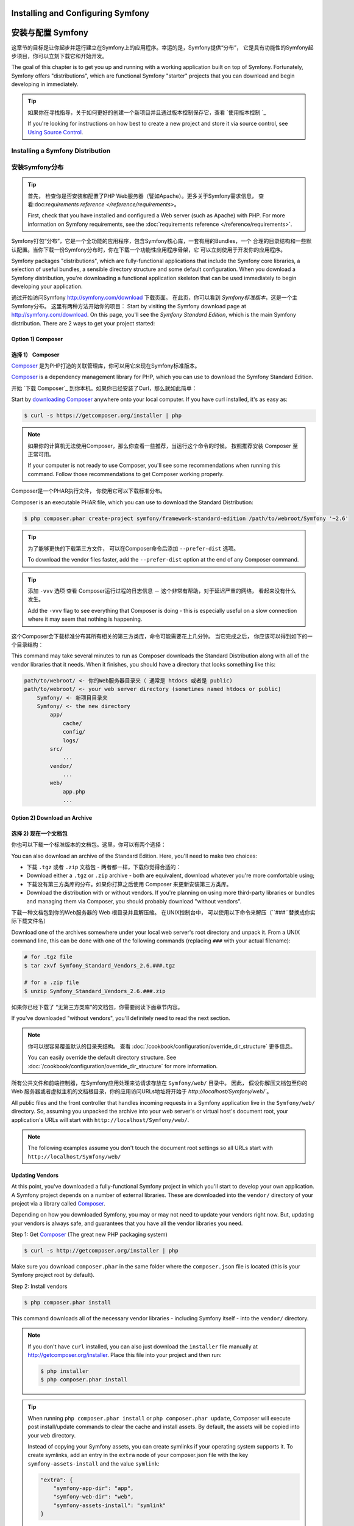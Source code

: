 .. index::
   single: Installation

Installing and Configuring Symfony
==================================

安装与配置 Symfony
==================================

这章节的目标是让你起步并运行建立在Symfony上的应用程序。幸运的是，Symfony提供“分布”， 它是具有功能性的Symfony起步项目，你可以立刻下载它和开始开发。

The goal of this chapter is to get you up and running with a working application
built on top of Symfony. Fortunately, Symfony offers "distributions", which
are functional Symfony "starter" projects that you can download and begin
developing in immediately.

.. tip::

    如果你在寻找指导，关于如何更好的创建一个新项目并且通过版本控制保存它，查看 `使用版本控制 `_

    If you're looking for instructions on how best to create a new project
    and store it via source control, see `Using Source Control`_.

.. _installing-a-symfony2-distribution:

Installing a Symfony Distribution
---------------------------------

安装Symfony分布
---------------------------------

.. tip::

    首先， 检查你是否安装和配置了PHP Web服务器（譬如Apache）。更多关于Symfony需求信息，
    查看:doc:`requirements reference </reference/requirements>`。

    First, check that you have installed and configured a Web server (such
    as Apache) with PHP. For more information on Symfony requirements, see the
    :doc:`requirements reference </reference/requirements>`.

Symfony打包“分布”，它是一个全功能的应用程序，包含Symfony核心库，一套有用的Bundles，一个
合理的目录结构和一些默认配置。当你下载一份Symfony分布时，你在下载一个功能性应用程序骨架，它
可以立刻使用于开发你的应用程序。

Symfony packages "distributions", which are fully-functional applications
that include the Symfony core libraries, a selection of useful bundles, a
sensible directory structure and some default configuration. When you download
a Symfony distribution, you're downloading a functional application skeleton
that can be used immediately to begin developing your application.


通过开始访问Symfony `http://symfony.com/download`_ 下载页面。
在此页，你可以看到 *Symfony标准版本*，这是一个主Symfony分布。 这里有两种方法开始你的项目：
Start by visiting the Symfony download page at `http://symfony.com/download`_.
On this page, you'll see the *Symfony Standard Edition*, which is the main
Symfony distribution. There are 2 ways to get your project started:

Option 1) Composer
~~~~~~~~~~~~~~~~~~

选择 1） Composer
~~~~~~~~~~~~~~~~~~

`Composer`_ 是为PHP打造的关联管理库，你可以用它来现在Symfony标准版本。

`Composer`_ is a dependency management library for PHP, which you can use
to download the Symfony Standard Edition.

开始 `下载 Composer`_ 到你本机。如果你已经安装了Curl，那么就如此简单：

Start by `downloading Composer`_ anywhere onto your local computer. If you
have curl installed, it's as easy as:

.. code-block:: bash

    $ curl -s https://getcomposer.org/installer | php

.. note::

    如果你的计算机无法使用Composer，那么你查看一些推荐，当运行这个命令的时候。 
    按照推荐安装 Composer 至正常可用。

    If your computer is not ready to use Composer, you'll see some recommendations
    when running this command. Follow those recommendations to get Composer
    working properly.

Composer是一个PHAR执行文件， 你使用它可以下载标准分布。

Composer is an executable PHAR file, which you can use to download the Standard
Distribution:

.. code-block:: bash

    $ php composer.phar create-project symfony/framework-standard-edition /path/to/webroot/Symfony '~2.6'

.. tip::

    为了能够更快的下载第三方文件， 可以在Composer命令后添加 ``--prefer-dist`` 选项。

    To download the vendor files faster, add the ``--prefer-dist`` option at
    the end of any Composer command.

.. tip::

    添加 ``-vvv`` 选项 查看 Composer运行过程的日志信息 － 这个非常有帮助，对于延迟严重的网络，
    看起来没有什么发生。

    Add the ``-vvv`` flag to see everything that Composer is doing - this is
    especially useful on a slow connection where it may seem that nothing is
    happening.


这个Composer会下载标准分布其所有相关的第三方类库，命令可能需要花上几分钟。
当它完成之后， 你应该可以得到如下的一个目录结构：

This command may take several minutes to run as Composer downloads the Standard
Distribution along with all of the vendor libraries that it needs. When it finishes,
you should have a directory that looks something like this:

.. code-block:: text

    path/to/webroot/ <- 你的Web服务器目录夹（ 通常是 htdocs 或者是 public)
    path/to/webroot/ <- your web server directory (sometimes named htdocs or public)
        Symfony/ <- 新项目目录夹
        Symfony/ <- the new directory
            app/
                cache/
                config/
                logs/
            src/
                ...
            vendor/
                ...
            web/
                app.php
                ...

Option 2) Download an Archive
~~~~~~~~~~~~~~~~~~~~~~~~~~~~~

选择 2) 现在一个文档包
~~~~~~~~~~~~~~~~~~~~~~~~~~~~~

你也可以下载一个标准版本的文档包。这里，你可以有两个选择：

You can also download an archive of the Standard Edition. Here, you'll
need to make two choices:

* 下载 ``.tgz`` 或者 ``.zip`` 文档包 - 两者都一样，下载你觉得合适的：

* Download either a ``.tgz`` or ``.zip`` archive - both are equivalent, download
  whatever you're more comfortable using;

* 下载没有第三方类库的分布。如果你打算之后使用 Composer 来更新安装第三方类库。

* Download the distribution with or without vendors. If you're planning on
  using more third-party libraries or bundles and managing them via Composer,
  you should probably download "without vendors".

下载一种文档包到你的Web服务器的 Web 根目录并且解压缩。 在UNIX控制台中，
可以使用以下命令来解压（``###``替换成你实际下载文件名）

Download one of the archives somewhere under your local web server's root
directory and unpack it. From a UNIX command line, this can be done with
one of the following commands (replacing ``###`` with your actual filename):

.. code-block:: bash

    # for .tgz file
    $ tar zxvf Symfony_Standard_Vendors_2.6.###.tgz

    # for a .zip file
    $ unzip Symfony_Standard_Vendors_2.6.###.zip

如果你已经下载了 “无第三方类库”的文档包，你需要阅读下面章节内容。

If you've downloaded "without vendors", you'll definitely need to read the
next section.

.. note::

    你可以很容易覆盖默认的目录夹结构。 查看 :doc:`/cookbook/configuration/override_dir_structure` 更多信息。

    You can easily override the default directory structure. See
    :doc:`/cookbook/configuration/override_dir_structure` for more
    information.

所有公共文件和前端控制器，在Symfony应用处理来访请求存放在 ``Symfony/web/`` 目录中。 因此，
假设你解压文档包至你的Web 服务器或者虚拟主机的文档根目录，你的应用访问URLs地址将开始于 `http://localhost/Symfony/web/``。

All public files and the front controller that handles incoming requests in
a Symfony application live in the ``Symfony/web/`` directory. So, assuming
you unpacked the archive into your web server's or virtual host's document root,
your application's URLs will start with ``http://localhost/Symfony/web/``.

.. note::

    The following examples assume you don't touch the document root settings
    so all URLs start with ``http://localhost/Symfony/web/``

.. _installation-updating-vendors:

Updating Vendors
~~~~~~~~~~~~~~~~

At this point, you've downloaded a fully-functional Symfony project in which
you'll start to develop your own application. A Symfony project depends on
a number of external libraries. These are downloaded into the ``vendor/`` directory
of your project via a library called `Composer`_.

Depending on how you downloaded Symfony, you may or may not need to update
your vendors right now. But, updating your vendors is always safe, and guarantees
that you have all the vendor libraries you need.

Step 1: Get `Composer`_ (The great new PHP packaging system)

.. code-block:: bash

    $ curl -s http://getcomposer.org/installer | php

Make sure you download ``composer.phar`` in the same folder where
the ``composer.json`` file is located (this is your Symfony project
root by default).

Step 2: Install vendors

.. code-block:: bash

    $ php composer.phar install

This command downloads all of the necessary vendor libraries - including
Symfony itself - into the ``vendor/`` directory.

.. note::

    If you don't have ``curl`` installed, you can also just download the ``installer``
    file manually at http://getcomposer.org/installer. Place this file into your
    project and then run:

    .. code-block:: bash

        $ php installer
        $ php composer.phar install

.. tip::

    When running ``php composer.phar install`` or ``php composer.phar update``,
    Composer will execute post install/update commands to clear the cache
    and install assets. By default, the assets will be copied into your ``web``
    directory.

    Instead of copying your Symfony assets, you can create symlinks if
    your operating system supports it. To create symlinks, add an entry
    in the ``extra`` node of your composer.json file with the key
    ``symfony-assets-install`` and the value ``symlink``:

    .. code-block:: json

        "extra": {
            "symfony-app-dir": "app",
            "symfony-web-dir": "web",
            "symfony-assets-install": "symlink"
        }

    When passing ``relative`` instead of ``symlink`` to symfony-assets-install,
    the command will generate relative symlinks.

Configuration and Setup
~~~~~~~~~~~~~~~~~~~~~~~

At this point, all of the needed third-party libraries now live in the ``vendor/``
directory. You also have a default application setup in ``app/`` and some
sample code inside the ``src/`` directory.

Symfony comes with a visual server configuration tester to help make sure
your Web server and PHP are configured to use Symfony. Use the following URL
to check your configuration:

.. code-block:: text

    http://localhost/config.php

If there are any issues, correct them now before moving on.

.. _book-installation-permissions:

.. sidebar:: Setting up Permissions

    One common issue is that the ``app/cache`` and ``app/logs`` directories
    must be writable both by the web server and the command line user. On
    a UNIX system, if your web server user is different from your command
    line user, you can run the following commands just once in your project
    to ensure that permissions will be setup properly.

    **1. Using ACL on a system that supports chmod +a**

    Many systems allow you to use the ``chmod +a`` command. Try this first,
    and if you get an error - try the next method. This uses a command to
    try to determine your web server user and set it as ``HTTPDUSER``:

    .. code-block:: bash

        $ rm -rf app/cache/*
        $ rm -rf app/logs/*

        $ HTTPDUSER=`ps aux | grep -E '[a]pache|[h]ttpd|[_]www|[w]ww-data|[n]ginx' | grep -v root | head -1 | cut -d\  -f1`
        $ sudo chmod +a "$HTTPDUSER allow delete,write,append,file_inherit,directory_inherit" app/cache app/logs
        $ sudo chmod +a "`whoami` allow delete,write,append,file_inherit,directory_inherit" app/cache app/logs


    **2. Using ACL on a system that does not support chmod +a**

    Some systems don't support ``chmod +a``, but do support another utility
    called ``setfacl``. You may need to `enable ACL support`_ on your partition
    and install setfacl before using it (as is the case with Ubuntu). This
    uses a command to try to determine your web server user and set it as
    ``HTTPDUSER``:

    .. code-block:: bash

		$ HTTPDUSER=`ps aux | grep -E '[a]pache|[h]ttpd|[_]www|[w]ww-data|[n]ginx' | grep -v root | head -1 | cut -d\  -f1`
		$ sudo setfacl -R -m u:"$HTTPDUSER":rwX -m u:`whoami`:rwX app/cache app/logs
		$ sudo setfacl -dR -m u:"$HTTPDUSER":rwX -m u:`whoami`:rwX app/cache app/logs

    If this doesn't work, try adding ``-n`` option.

    **3. Without using ACL**

    If you don't have access to changing the ACL of the directories, you will
    need to change the umask so that the cache and log directories will
    be group-writable or world-writable (depending if the web server user
    and the command line user are in the same group or not). To achieve
    this, put the following line at the beginning of the ``app/console``,
    ``web/app.php`` and ``web/app_dev.php`` files::

        umask(0002); // This will let the permissions be 0775

        // or

        umask(0000); // This will let the permissions be 0777

    Note that using the ACL is recommended when you have access to them
    on your server because changing the umask is not thread-safe.

    **4. Use the built-in web server in development environments**

    The built-in PHP web server - which can be used during development - allows
    your web server user and CLI user to be the same. This removes any permissions
    issues:

    .. code-block:: bash

        $ php app/console server:start

    .. seealso::

        Read more about the internal server :doc:`in the cookbook </cookbook/web_server/built_in>`.

    **5. Use the same user for the CLI and the web server**

    In development environments, it is a common practice to use the same unix
    user for the CLI and the web server because it avoids any of these permissions
    issues when setting up new projects. This can be done by editing your web server
    configuration (e.g. commonly httpd.conf or apache2.conf for Apache) and setting
    its user to be the same as your CLI user (e.g. for Apache, update the User
    and Group values).

When everything is fine, click on "Go to the Welcome page" to request your
first "real" Symfony webpage:

.. code-block:: text

    http://localhost/app_dev.php/

Symfony should welcome and congratulate you for your hard work so far!

.. image:: /images/quick_tour/welcome.png

.. tip::

    To get nice and short urls you should point the document root of your
    webserver or virtual host to the ``Symfony/web/`` directory. Though
    this is not required for development it is recommended at the time your
    application goes into production as all system and configuration files
    become inaccessible to clients then. For information on configuring
    your specific web server document root, read
    :doc:`/cookbook/configuration/web_server_configuration`
    or consult the official documentation of your webserver:
    `Apache`_ | `Nginx`_ .

Beginning Development
---------------------

Now that you have a fully-functional Symfony application, you can begin
development! Your distribution may contain some sample code - check the
``README.md`` file included with the distribution (open it as a text file)
to learn about what sample code was included with your distribution.

If you're new to Symfony, check out ":doc:`page_creation`", where you'll
learn how to create pages, change configuration, and do everything else you'll
need in your new application.

Be sure to also check out the :doc:`Cookbook </cookbook/index>`, which contains
a wide variety of articles about solving specific problems with Symfony.

.. note::

    If you want to remove the sample code from your distribution, take a look
    at this cookbook article: ":doc:`/cookbook/bundles/remove`"

Using Source Control
--------------------

If you're using a version control system like ``Git`` or ``Subversion``, you
can setup your version control system and begin committing your project to
it as normal. The Symfony Standard Edition *is* the starting point for your
new project.

For specific instructions on how best to setup your project to be stored
in Git, see :doc:`/cookbook/workflow/new_project_git`.

Ignoring the ``vendor/`` Directory
~~~~~~~~~~~~~~~~~~~~~~~~~~~~~~~~~~

If you've downloaded the archive *without vendors*, you can safely ignore
the entire ``vendor/`` directory and not commit it to source control. With
``Git``, this is done by creating and adding the following to a ``.gitignore``
file:

.. code-block:: text

    /vendor/

Now, the vendor directory won't be committed to source control. This is fine
(actually, it's great!) because when someone else clones or checks out the
project, they can simply run the ``php composer.phar install`` script to
install all the necessary project dependencies.

.. _`enable ACL support`: https://help.ubuntu.com/community/FilePermissionsACLs
.. _`http://symfony.com/download`: http://symfony.com/download
.. _`Git`: http://git-scm.com/
.. _`GitHub Bootcamp`: http://help.github.com/set-up-git-redirect
.. _`Composer`: http://getcomposer.org/
.. _`downloading Composer`: http://getcomposer.org/download/
.. _`Apache`: http://httpd.apache.org/docs/current/mod/core.html#documentroot
.. _`Nginx`: http://wiki.nginx.org/Symfony
.. _`Symfony Installation Page`:    http://symfony.com/download
